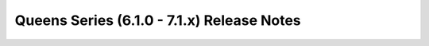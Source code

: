 ============================================
 Queens Series (6.1.0 - 7.1.x) Release Notes
============================================

.. release-notes::
   :branch: stable/queens
